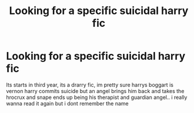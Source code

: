 #+TITLE: Looking for a specific suicidal harry fic

* Looking for a specific suicidal harry fic
:PROPERTIES:
:Author: TaterThePotato
:Score: 0
:DateUnix: 1608701002.0
:DateShort: 2020-Dec-23
:FlairText: What's That Fic?
:END:
Its starts in third year, its a drarry fic, im pretty sure harrys boggart is vernon harry commits suicide but an angel brings him back and takes the hrocrux and snape ends up being his therapist and guardian angel.. i really wanna read it again but i dont remember the name

